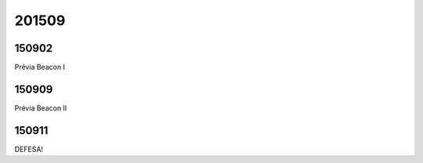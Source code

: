 201509
=======

150902
----------
Prévia Beacon I

150909
----------
Prévia Beacon II

150911
----------
DEFESA!
